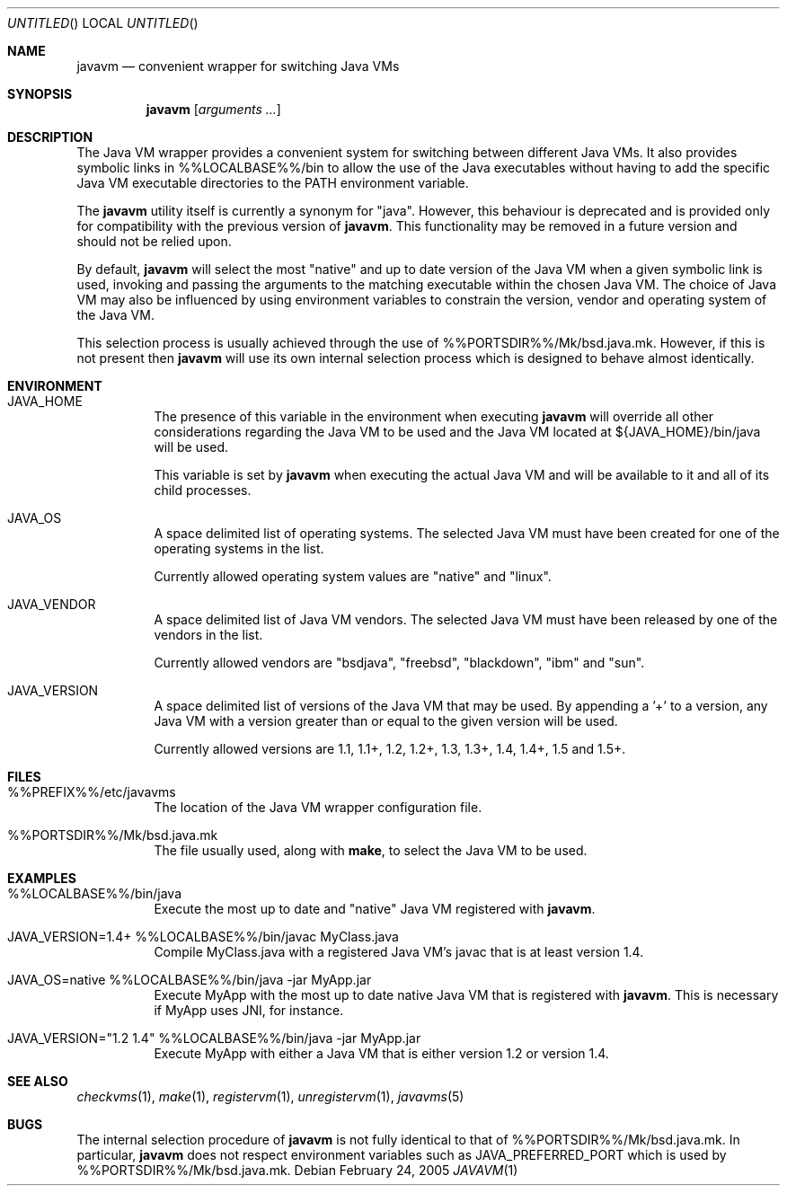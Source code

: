 .\"
.\" Copyright (C) 2005 Greg Lewis. All rights reserved.
.\" 
.\" Redistribution and use in source and binary forms, with or without
.\" modification, are permitted provided that the following conditions
.\" are met:
.\" 1. Redistributions of source code must retain the above copyright
.\"    notice, this list of conditions and the following disclaimer.
.\" 2. Redistributions in binary form must reproduce the above copyright
.\"    notice, this list of conditions and the following disclaimer in the
.\"    documentation and/or other materials provided with the distribution.
.\" 
.\" THIS SOFTWARE IS PROVIDED BY AUTHOR AND CONTRIBUTORS ``AS IS'' AND
.\" ANY EXPRESS OR IMPLIED WARRANTIES, INCLUDING, BUT NOT LIMITED TO, THE
.\" IMPLIED WARRANTIES OF MERCHANTABILITY AND FITNESS FOR A PARTICULAR PURPOSE
.\" ARE DISCLAIMED.  IN NO EVENT SHALL AUTHOR OR CONTRIBUTORS BE LIABLE
.\" FOR ANY DIRECT, INDIRECT, INCIDENTAL, SPECIAL, EXEMPLARY, OR CONSEQUENTIAL
.\" DAMAGES (INCLUDING, BUT NOT LIMITED TO, PROCUREMENT OF SUBSTITUTE GOODS
.\" OR SERVICES; LOSS OF USE, DATA, OR PROFITS; OR BUSINESS INTERRUPTION)
.\" HOWEVER CAUSED AND ON ANY THEORY OF LIABILITY, WHETHER IN CONTRACT, STRICT
.\" LIABILITY, OR TORT (INCLUDING NEGLIGENCE OR OTHERWISE) ARISING IN ANY WAY
.\" OUT OF THE USE OF THIS SOFTWARE, EVEN IF ADVISED OF THE POSSIBILITY OF
.\" SUCH DAMAGE.
.\"
.\" $FreeBSD$
.\"
.Dd February 24, 2005
.Os
.Dt JAVAVM 1
.Sh NAME
.Nm javavm
.Nd convenient wrapper for switching Java VMs
.Sh SYNOPSIS
.Nm
.Op Ar arguments ...
.Sh DESCRIPTION
The Java VM wrapper provides a convenient system for switching between
different Java VMs.
It also provides symbolic links in %%LOCALBASE%%/bin to allow the use of
the Java executables without having to add the specific Java VM executable
directories to the PATH environment variable.
.Pp
The
.Nm
utility itself is currently a synonym for "java".  However, this behaviour
is deprecated and is provided only for compatibility with the previous
version of
.Nm .
This functionality may be removed in a future version and should not be
relied upon.
.Pp
By default,
.Nm
will select the most "native" and up to date version of the Java VM when
a given symbolic link is used, invoking and passing the arguments to the
matching executable within the chosen Java VM.
The choice of Java VM may also be influenced by using environment variables
to constrain the version, vendor and operating system of the Java VM.
.Pp
This selection process is usually achieved through the use of
%%PORTSDIR%%/Mk/bsd.java.mk.
However, if this is not present then
.Nm
will use its own internal selection process which is
designed to behave almost identically.
.Sh ENVIRONMENT
.Bl -tag -width indent
.It JAVA_HOME
The presence of this variable in the environment when executing
.Nm
will override all other considerations regarding the Java VM to be used
and the Java VM located at ${JAVA_HOME}/bin/java will be used.
.Pp
This variable is set by
.Nm
when executing the actual Java VM and will be available to it and all of
its child processes.
.It JAVA_OS
A space delimited list of operating systems.
The selected Java VM must have been created for one of the operating systems
in the list.
.Pp
Currently allowed operating system values are "native" and "linux".
.It JAVA_VENDOR
A space delimited list of Java VM vendors.
The selected Java VM must have been released by one of the vendors in the list.
.Pp
Currently allowed vendors are "bsdjava", "freebsd", "blackdown", "ibm"
and "sun".
.It JAVA_VERSION
A space delimited list of versions of the Java VM that may be used.
By appending a '+' to a version, any Java VM with a version greater than or
equal to the given version will be used.
.Pp
Currently allowed versions are 1.1, 1.1+, 1.2, 1.2+, 1.3, 1.3+, 1.4, 1.4+,
1.5 and 1.5+.
.El
.Sh FILES
.Bl -tag -width indent
.It %%PREFIX%%/etc/javavms
The location of the Java VM wrapper configuration file.
.It %%PORTSDIR%%/Mk/bsd.java.mk
The file usually used, along with
.Nm make ,
to select the Java VM to be used.
.El
.Sh EXAMPLES
.Bl -tag -width indent
.It %%LOCALBASE%%/bin/java
Execute the most up to date and "native" Java VM registered with
.Nm .
.It JAVA_VERSION=1.4+ %%LOCALBASE%%/bin/javac MyClass.java
Compile MyClass.java with a registered Java VM's javac that is at least
version 1.4.
.It JAVA_OS=native %%LOCALBASE%%/bin/java -jar MyApp.jar
Execute MyApp with the most up to date native Java VM that is registered
with
.Nm .
This is necessary if MyApp uses JNI, for instance.
.It JAVA_VERSION="1.2 1.4" %%LOCALBASE%%/bin/java -jar MyApp.jar
Execute MyApp with either a Java VM that is either version 1.2 or version 1.4.
.El
.Sh SEE ALSO
.Xr checkvms 1 ,
.Xr make 1 ,
.Xr registervm 1 ,
.Xr unregistervm 1 ,
.Xr javavms 5
.Sh BUGS
The internal selection procedure of
.Nm
is not fully identical to that of %%PORTSDIR%%/Mk/bsd.java.mk.
In particular,
.Nm
does not respect environment variables such as
.Ev JAVA_PREFERRED_PORT
which is used by %%PORTSDIR%%/Mk/bsd.java.mk.

